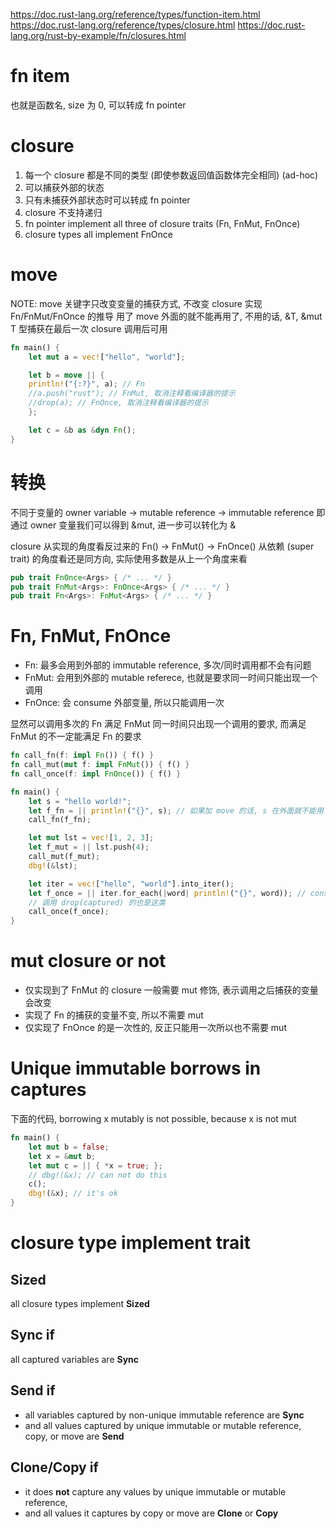 https://doc.rust-lang.org/reference/types/function-item.html
https://doc.rust-lang.org/reference/types/closure.html
https://doc.rust-lang.org/rust-by-example/fn/closures.html

* fn item
也就是函数名, size 为 0, 可以转成 fn pointer

* closure
1. 每一个 closure 都是不同的类型 (即使参数返回值函数体完全相同) (ad-hoc)
2. 可以捕获外部的状态
3. 只有未捕获外部状态时可以转成 fn pointer
4. closure 不支持递归
5. fn pointer implement all three of closure traits (Fn, FnMut, FnOnce)
6. closure types all implement FnOnce

* move
NOTE: move 关键字只改变变量的捕获方式, 不改变 closure 实现 Fn/FnMut/FnOnce 的推导
用了 move 外面的就不能再用了, 不用的话, &T, &mut T 型捕获在最后一次 closure 调用后可用
#+begin_src rust
fn main() {
    let mut a = vec!["hello", "world"];

    let b = move || {
	println!("{:?}", a); // Fn
	//a.push("rust"); // FnMut, 取消注释看编译器的提示
	//drop(a); // FnOnce, 取消注释看编译器的提示
    };

    let c = &b as &dyn Fn();
}
#+end_src

* 转换
不同于变量的 owner variable -> mutable reference -> immutable reference
即通过 owner 变量我们可以得到 &mut, 进一步可以转化为 &

closure 从实现的角度看反过来的 Fn() -> FnMut() -> FnOnce()
从依赖 (super trait) 的角度看还是同方向, 实际使用多数是从上一个角度来看

#+begin_src rust
pub trait FnOnce<Args> { /* ... */ }
pub trait FnMut<Args>: FnOnce<Args> { /* ... */ }
pub trait Fn<Args>: FnMut<Args> { /* ... */ }
#+end_src

* Fn, FnMut, FnOnce
+ Fn: 最多会用到外部的 immutable reference, 多次/同时调用都不会有问题
+ FnMut: 会用到外部的 mutable referece, 也就是要求同一时间只能出现一个调用
+ FnOnce: 会 consume 外部变量, 所以只能调用一次

显然可以调用多次的 Fn 满足 FnMut 同一时间只出现一个调用的要求, 而满足 FnMut 的不一定能满足 Fn 的要求

#+begin_src rust
fn call_fn(f: impl Fn()) { f() }
fn call_mut(mut f: impl FnMut()) { f() }
fn call_once(f: impl FnOnce()) { f() }

fn main() {
    let s = "hello world!";
    let f_fn = || println!("{}", s); // 如果加 move 的话, s 在外面就不能用了
    call_fn(f_fn);

    let mut lst = vec![1, 2, 3];
    let f_mut = || lst.push(4);
    call_mut(f_mut);
    dbg!(&lst);

    let iter = vec!["hello", "world"].into_iter();
    let f_once = || iter.for_each(|word| println!("{}", word)); // consume
    // 调用 drop(captured) 的也是这类
    call_once(f_once);
}
#+end_src

* mut closure or not
+ 仅实现到了 FnMut 的 closure 一般需要 mut 修饰, 表示调用之后捕获的变量会改变
+ 实现了 Fn 的捕获的变量不变, 所以不需要 mut
+ 仅实现了 FnOnce 的是一次性的, 反正只能用一次所以也不需要 mut

* Unique immutable borrows in captures
下面的代码, borrowing x mutably is not possible, because x is not mut
#+begin_src rust
fn main() {
    let mut b = false;
    let x = &mut b;
    let mut c = || { *x = true; };
    // dbg!(&x); // can not do this
    c();
    dbg!(&x); // it's ok
}
#+end_src

* closure type implement trait
** Sized
all closure types implement **Sized**

** Sync if
all captured variables are **Sync**

** Send if
+ all variables captured by non-unique immutable reference are **Sync**
+ and all values captured by unique immutable or mutable reference, copy, or move are **Send**

** Clone/Copy if
+ it does **not** capture any values by unique immutable or mutable reference,
+ and all values it captures by copy or move are **Clone** or **Copy**
